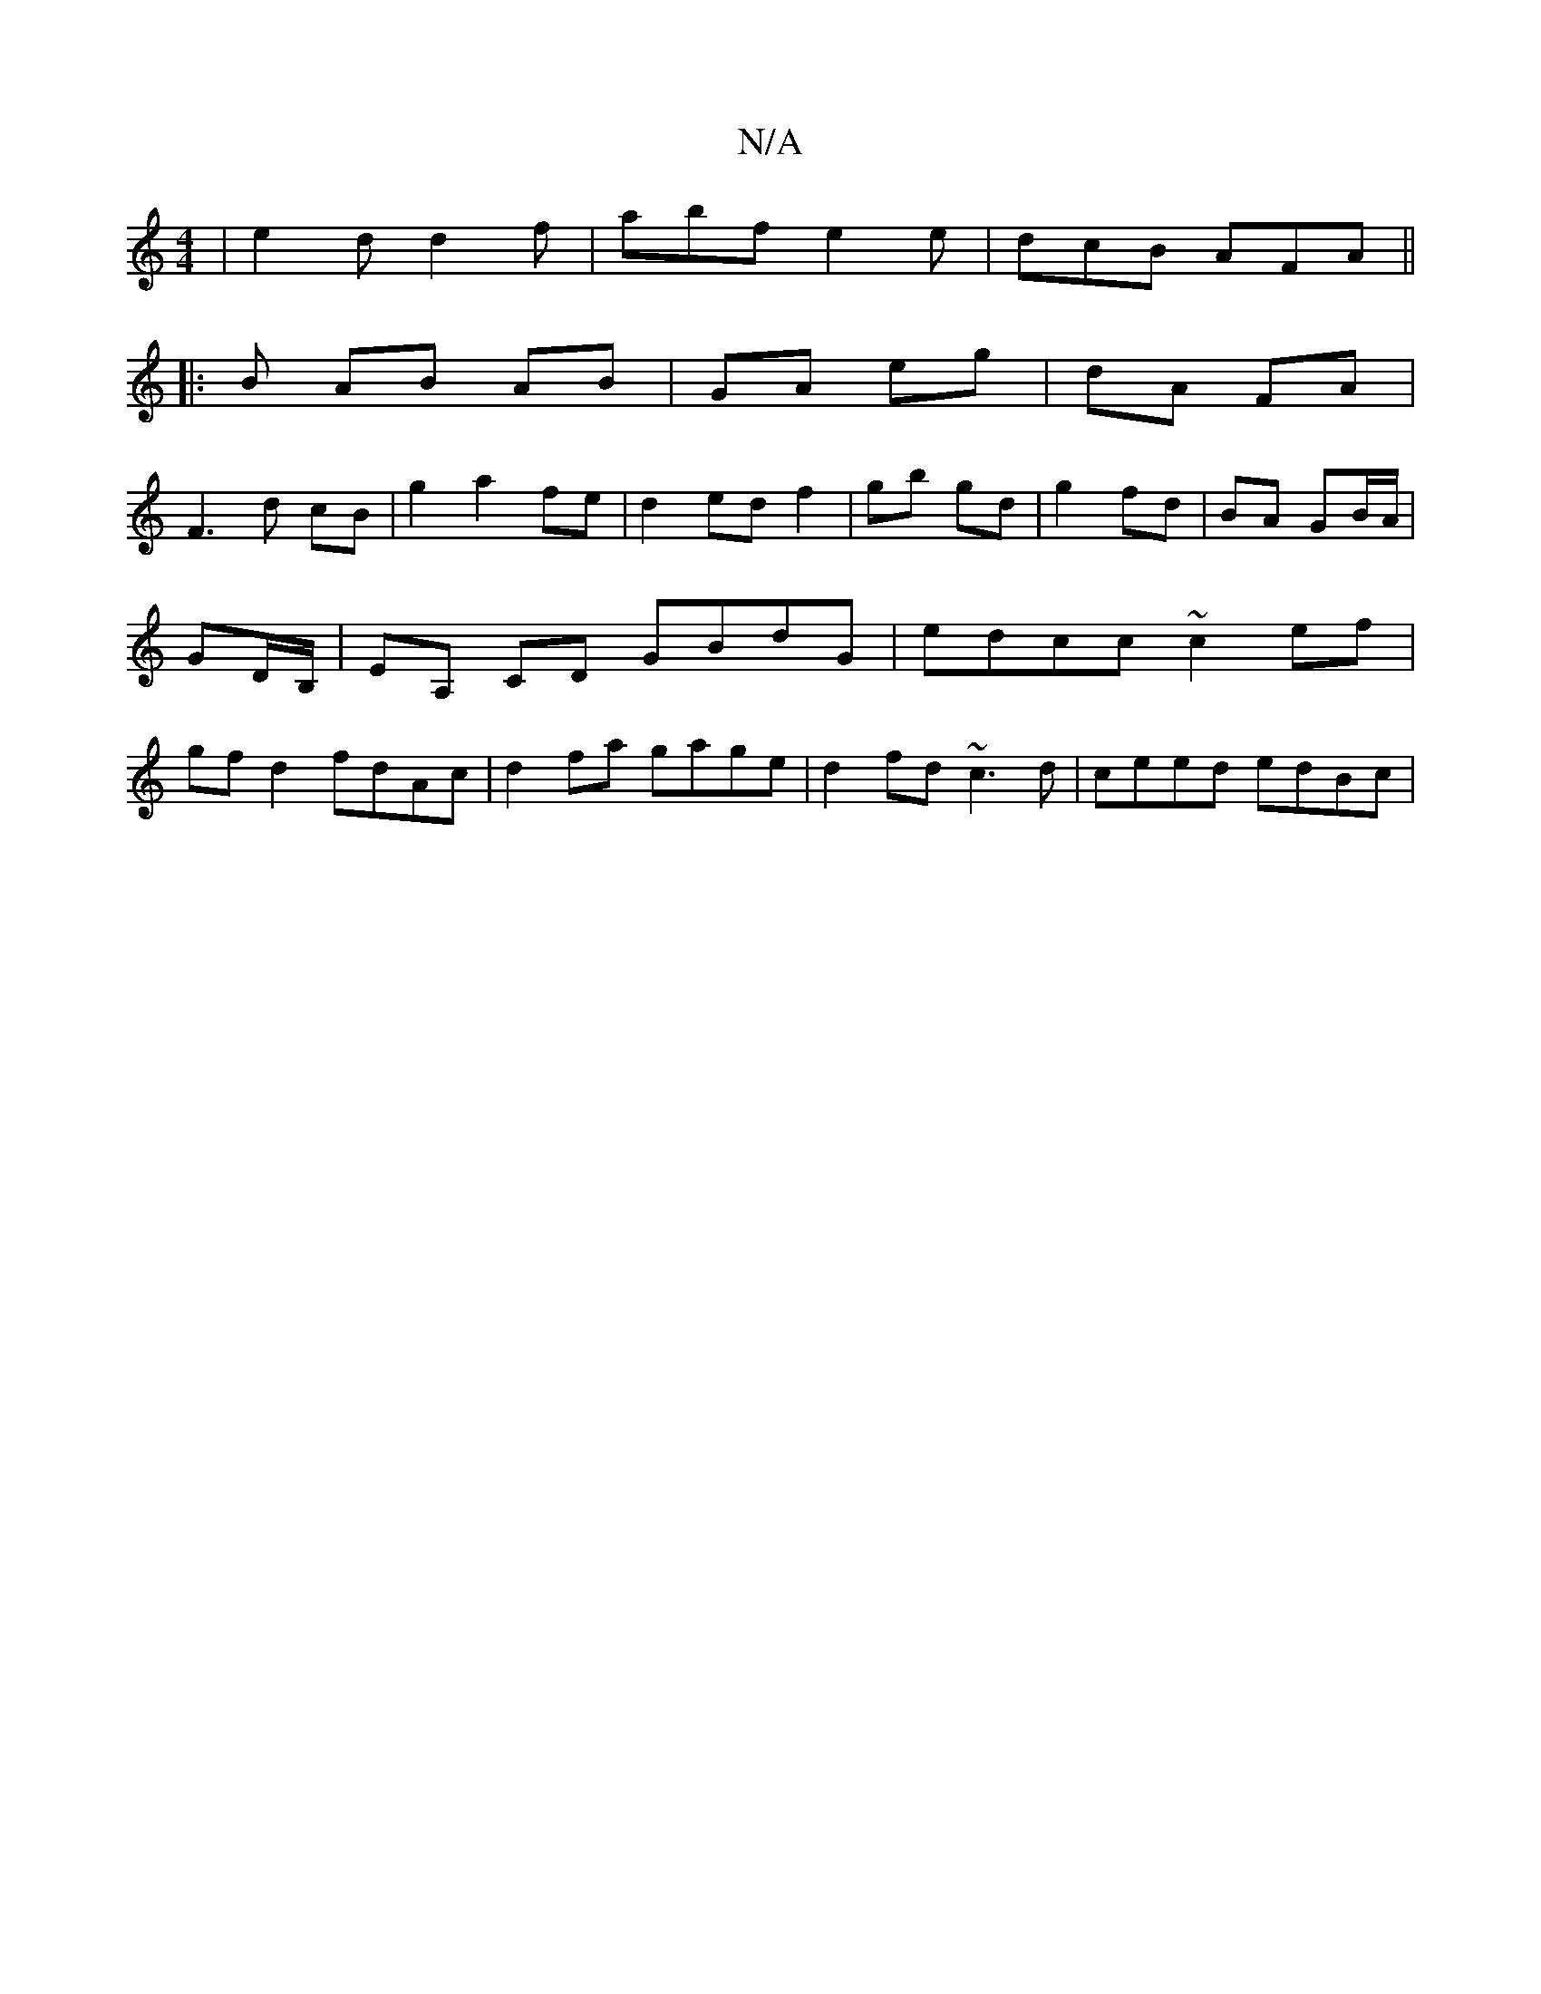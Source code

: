 X:1
T:N/A
M:4/4
R:N/A
K:Cmajor
 |e2d d2 f | abf e2e | dcB AFA ||
|: B AB AB | GA eg | dA FA |
F3d cB | g2 a2 fe | d2 ed f2 | gb gd | g2 fd | BA GB/A/ | GD/B,/ | EA, CD GBdG|edcc ~c2ef|gf d2 fdAc | d2fa gage | d2fd ~c3 d |ceed edBc|